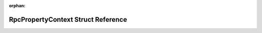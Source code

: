 .. meta::b728287202778e3d2d3a9d45102d150702b91914350907820e1e187991c89d1c54d30769bc1fadede0e9660197b18e664d722b3201e929853867c1e6dc981242

:orphan:

.. title:: Flipper Zero Firmware: RpcPropertyContext Struct Reference

RpcPropertyContext Struct Reference
===================================

.. container:: doxygen-content

   
   .. raw:: html
     :file: struct_rpc_property_context.html
